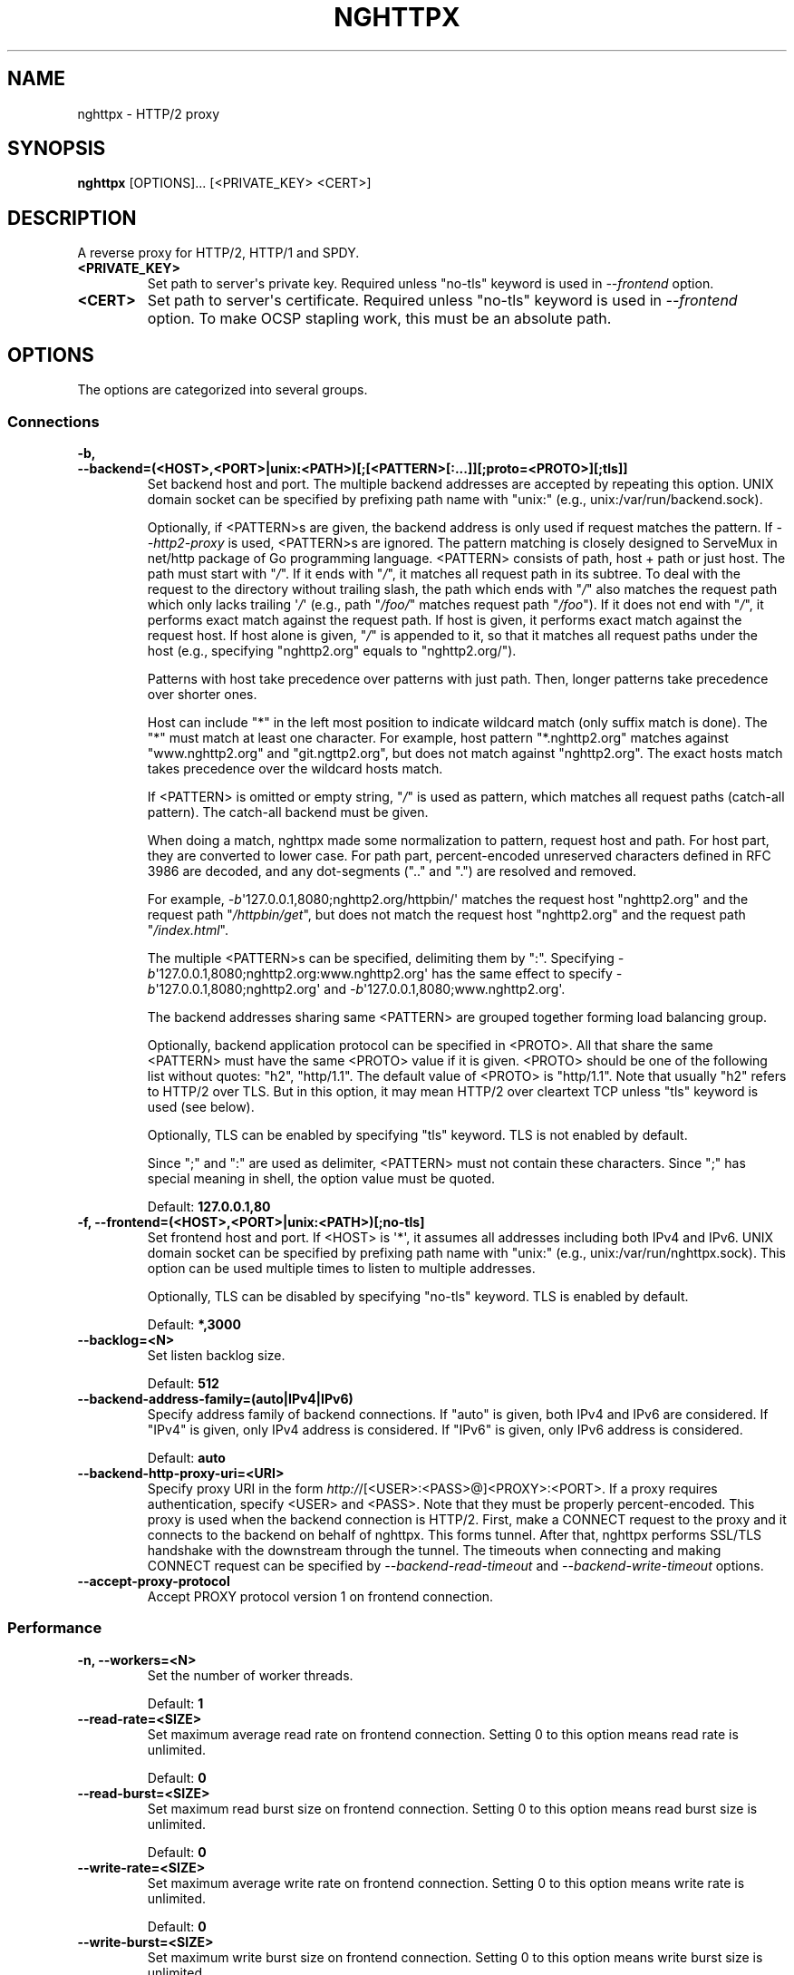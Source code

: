 .\" Man page generated from reStructuredText.
.
.TH "NGHTTPX" "1" "March 25, 2016" "1.9.0-DEV" "nghttp2"
.SH NAME
nghttpx \- HTTP/2 proxy
.
.nr rst2man-indent-level 0
.
.de1 rstReportMargin
\\$1 \\n[an-margin]
level \\n[rst2man-indent-level]
level margin: \\n[rst2man-indent\\n[rst2man-indent-level]]
-
\\n[rst2man-indent0]
\\n[rst2man-indent1]
\\n[rst2man-indent2]
..
.de1 INDENT
.\" .rstReportMargin pre:
. RS \\$1
. nr rst2man-indent\\n[rst2man-indent-level] \\n[an-margin]
. nr rst2man-indent-level +1
.\" .rstReportMargin post:
..
.de UNINDENT
. RE
.\" indent \\n[an-margin]
.\" old: \\n[rst2man-indent\\n[rst2man-indent-level]]
.nr rst2man-indent-level -1
.\" new: \\n[rst2man-indent\\n[rst2man-indent-level]]
.in \\n[rst2man-indent\\n[rst2man-indent-level]]u
..
.SH SYNOPSIS
.sp
\fBnghttpx\fP [OPTIONS]... [<PRIVATE_KEY> <CERT>]
.SH DESCRIPTION
.sp
A reverse proxy for HTTP/2, HTTP/1 and SPDY.
.INDENT 0.0
.TP
.B <PRIVATE_KEY>
Set  path  to  server\(aqs private  key.   Required  unless
"no\-tls" keyword is used in \fI\%\-\-frontend\fP option.
.UNINDENT
.INDENT 0.0
.TP
.B <CERT>
Set  path  to  server\(aqs  certificate.   Required  unless
"no\-tls" keyword is used  in \fI\%\-\-frontend\fP option.  To make
OCSP stapling work, this must be an absolute path.
.UNINDENT
.SH OPTIONS
.sp
The options are categorized into several groups.
.SS Connections
.INDENT 0.0
.TP
.B \-b, \-\-backend=(<HOST>,<PORT>|unix:<PATH>)[;[<PATTERN>[:...]][;proto=<PROTO>][;tls]]
Set  backend  host  and   port.   The  multiple  backend
addresses are  accepted by repeating this  option.  UNIX
domain socket  can be  specified by prefixing  path name
with "unix:" (e.g., unix:/var/run/backend.sock).
.sp
Optionally, if <PATTERN>s are given, the backend address
is  only  used  if  request  matches  the  pattern.   If
\fI\%\-\-http2\-proxy\fP  is  used,  <PATTERN>s are  ignored.   The
pattern  matching is  closely  designed  to ServeMux  in
net/http package of  Go programming language.  <PATTERN>
consists of  path, host +  path or just host.   The path
must start  with "\fI/\fP".  If  it ends with "\fI/\fP",  it matches
all  request path  in  its subtree.   To  deal with  the
request  to the  directory without  trailing slash,  the
path which ends  with "\fI/\fP" also matches  the request path
which  only  lacks  trailing  \(aq\fI/\fP\(aq  (e.g.,  path  "\fI/foo/\fP"
matches request path  "\fI/foo\fP").  If it does  not end with
"\fI/\fP", it  performs exact match against  the request path.
If host  is given, it  performs exact match  against the
request host.  If  host alone is given,  "\fI/\fP" is appended
to it,  so that it  matches all request paths  under the
host   (e.g.,   specifying   "nghttp2.org"   equals   to
"nghttp2.org/").
.sp
Patterns with  host take  precedence over  patterns with
just path.   Then, longer patterns take  precedence over
shorter ones.
.sp
Host  can  include "*"  in  the  left most  position  to
indicate  wildcard match  (only suffix  match is  done).
The "*" must match at least one character.  For example,
host    pattern    "*.nghttp2.org"    matches    against
"www.nghttp2.org"  and  "git.ngttp2.org", but  does  not
match  against  "nghttp2.org".   The exact  hosts  match
takes precedence over the wildcard hosts match.
.sp
If <PATTERN> is omitted or  empty string, "\fI/\fP" is used as
pattern,  which  matches  all request  paths  (catch\-all
pattern).  The catch\-all backend must be given.
.sp
When doing  a match, nghttpx made  some normalization to
pattern, request host and path.  For host part, they are
converted to lower case.  For path part, percent\-encoded
unreserved characters  defined in RFC 3986  are decoded,
and any  dot\-segments (".."  and ".")   are resolved and
removed.
.sp
For   example,   \fI\%\-b\fP\(aq127.0.0.1,8080;nghttp2.org/httpbin/\(aq
matches the  request host "nghttp2.org" and  the request
path "\fI/httpbin/get\fP", but does not match the request host
"nghttp2.org" and the request path "\fI/index.html\fP".
.sp
The  multiple <PATTERN>s  can  be specified,  delimiting
them            by           ":".             Specifying
\fI\%\-b\fP\(aq127.0.0.1,8080;nghttp2.org:www.nghttp2.org\(aq  has  the
same  effect  to specify  \fI\%\-b\fP\(aq127.0.0.1,8080;nghttp2.org\(aq
and \fI\%\-b\fP\(aq127.0.0.1,8080;www.nghttp2.org\(aq.
.sp
The backend addresses sharing same <PATTERN> are grouped
together forming  load balancing  group.
.sp
Optionally,   backend   application  protocol   can   be
specified in <PROTO>.  All that share the same <PATTERN>
must  have  the  same  <PROTO> value  if  it  is  given.
<PROTO>  should be  one  of the  following list  without
quotes: "h2", "http/1.1".  The  default value of <PROTO>
is "http/1.1".  Note that  usually "h2" refers to HTTP/2
over TLS.  But  in this option, it may  mean HTTP/2 over
cleartext TCP unless "tls" keyword is used (see below).
.sp
Optionally,  TLS  can  be enabled  by  specifying  "tls"
keyword.  TLS is not enabled by default.
.sp
Since ";" and ":" are  used as delimiter, <PATTERN> must
not  contain these  characters.  Since  ";" has  special
meaning in shell, the option value must be quoted.
.sp
Default: \fB127.0.0.1,80\fP
.UNINDENT
.INDENT 0.0
.TP
.B \-f, \-\-frontend=(<HOST>,<PORT>|unix:<PATH>)[;no\-tls]
Set  frontend  host and  port.   If  <HOST> is  \(aq*\(aq,  it
assumes  all addresses  including  both  IPv4 and  IPv6.
UNIX domain  socket can  be specified by  prefixing path
name  with  "unix:" (e.g.,  unix:/var/run/nghttpx.sock).
This  option can  be used  multiple times  to listen  to
multiple addresses.
.sp
Optionally, TLS  can be disabled by  specifying "no\-tls"
keyword.  TLS is enabled by default.
.sp
Default: \fB*,3000\fP
.UNINDENT
.INDENT 0.0
.TP
.B \-\-backlog=<N>
Set listen backlog size.
.sp
Default: \fB512\fP
.UNINDENT
.INDENT 0.0
.TP
.B \-\-backend\-address\-family=(auto|IPv4|IPv6)
Specify  address  family  of  backend  connections.   If
"auto" is given, both IPv4  and IPv6 are considered.  If
"IPv4" is  given, only  IPv4 address is  considered.  If
"IPv6" is given, only IPv6 address is considered.
.sp
Default: \fBauto\fP
.UNINDENT
.INDENT 0.0
.TP
.B \-\-backend\-http\-proxy\-uri=<URI>
Specify      proxy       URI      in       the      form
\fI\%http:/\fP/[<USER>:<PASS>@]<PROXY>:<PORT>.    If   a   proxy
requires  authentication,  specify  <USER>  and  <PASS>.
Note that  they must be properly  percent\-encoded.  This
proxy  is used  when the  backend connection  is HTTP/2.
First,  make  a CONNECT  request  to  the proxy  and  it
connects  to the  backend  on behalf  of nghttpx.   This
forms  tunnel.   After  that, nghttpx  performs  SSL/TLS
handshake with  the downstream through the  tunnel.  The
timeouts when connecting and  making CONNECT request can
be     specified    by     \fI\%\-\-backend\-read\-timeout\fP    and
\fI\%\-\-backend\-write\-timeout\fP options.
.UNINDENT
.INDENT 0.0
.TP
.B \-\-accept\-proxy\-protocol
Accept PROXY protocol version 1 on frontend connection.
.UNINDENT
.SS Performance
.INDENT 0.0
.TP
.B \-n, \-\-workers=<N>
Set the number of worker threads.
.sp
Default: \fB1\fP
.UNINDENT
.INDENT 0.0
.TP
.B \-\-read\-rate=<SIZE>
Set maximum  average read  rate on  frontend connection.
Setting 0 to this option means read rate is unlimited.
.sp
Default: \fB0\fP
.UNINDENT
.INDENT 0.0
.TP
.B \-\-read\-burst=<SIZE>
Set  maximum read  burst  size  on frontend  connection.
Setting  0  to this  option  means  read burst  size  is
unlimited.
.sp
Default: \fB0\fP
.UNINDENT
.INDENT 0.0
.TP
.B \-\-write\-rate=<SIZE>
Set maximum  average write rate on  frontend connection.
Setting 0 to this option means write rate is unlimited.
.sp
Default: \fB0\fP
.UNINDENT
.INDENT 0.0
.TP
.B \-\-write\-burst=<SIZE>
Set  maximum write  burst size  on frontend  connection.
Setting  0 to  this  option means  write  burst size  is
unlimited.
.sp
Default: \fB0\fP
.UNINDENT
.INDENT 0.0
.TP
.B \-\-worker\-read\-rate=<SIZE>
Set maximum average read rate on frontend connection per
worker.  Setting  0 to  this option  means read  rate is
unlimited.  Not implemented yet.
.sp
Default: \fB0\fP
.UNINDENT
.INDENT 0.0
.TP
.B \-\-worker\-read\-burst=<SIZE>
Set maximum  read burst size on  frontend connection per
worker.  Setting 0 to this  option means read burst size
is unlimited.  Not implemented yet.
.sp
Default: \fB0\fP
.UNINDENT
.INDENT 0.0
.TP
.B \-\-worker\-write\-rate=<SIZE>
Set maximum  average write  rate on  frontend connection
per worker.  Setting  0 to this option  means write rate
is unlimited.  Not implemented yet.
.sp
Default: \fB0\fP
.UNINDENT
.INDENT 0.0
.TP
.B \-\-worker\-write\-burst=<SIZE>
Set maximum write burst  size on frontend connection per
worker.  Setting 0 to this option means write burst size
is unlimited.  Not implemented yet.
.sp
Default: \fB0\fP
.UNINDENT
.INDENT 0.0
.TP
.B \-\-worker\-frontend\-connections=<N>
Set maximum number  of simultaneous connections frontend
accepts.  Setting 0 means unlimited.
.sp
Default: \fB0\fP
.UNINDENT
.INDENT 0.0
.TP
.B \-\-backend\-connections\-per\-host=<N>
Set  maximum number  of  backend concurrent  connections
(and/or  streams in  case  of HTTP/2)  per origin  host.
This option  is meaningful when \fI\%\-\-http2\-proxy\fP  option is
used.   The  origin  host  is  determined  by  authority
portion of  request URI (or :authority  header field for
HTTP/2).   To  limit  the   number  of  connections  per
frontend        for       default        mode,       use
\fI\%\-\-backend\-connections\-per\-frontend\fP\&.
.sp
Default: \fB8\fP
.UNINDENT
.INDENT 0.0
.TP
.B \-\-backend\-connections\-per\-frontend=<N>
Set  maximum number  of  backend concurrent  connections
(and/or streams  in case of HTTP/2)  per frontend.  This
option  is   only  used  for  default   mode.   0  means
unlimited.  To limit the  number of connections per host
with          \fI\%\-\-http2\-proxy\fP         option,          use
\fI\%\-\-backend\-connections\-per\-host\fP\&.
.sp
Default: \fB0\fP
.UNINDENT
.INDENT 0.0
.TP
.B \-\-rlimit\-nofile=<N>
Set maximum number of open files (RLIMIT_NOFILE) to <N>.
If 0 is given, nghttpx does not set the limit.
.sp
Default: \fB0\fP
.UNINDENT
.INDENT 0.0
.TP
.B \-\-backend\-request\-buffer=<SIZE>
Set buffer size used to store backend request.
.sp
Default: \fB16K\fP
.UNINDENT
.INDENT 0.0
.TP
.B \-\-backend\-response\-buffer=<SIZE>
Set buffer size used to store backend response.
.sp
Default: \fB128K\fP
.UNINDENT
.INDENT 0.0
.TP
.B \-\-fastopen=<N>
Enables  "TCP Fast  Open" for  the listening  socket and
limits the  maximum length for the  queue of connections
that have not yet completed the three\-way handshake.  If
value is 0 then fast open is disabled.
.sp
Default: \fB0\fP
.UNINDENT
.SS Timeout
.INDENT 0.0
.TP
.B \-\-frontend\-http2\-read\-timeout=<DURATION>
Specify  read  timeout  for  HTTP/2  and  SPDY  frontend
connection.
.sp
Default: \fB3m\fP
.UNINDENT
.INDENT 0.0
.TP
.B \-\-frontend\-read\-timeout=<DURATION>
Specify read timeout for HTTP/1.1 frontend connection.
.sp
Default: \fB1m\fP
.UNINDENT
.INDENT 0.0
.TP
.B \-\-frontend\-write\-timeout=<DURATION>
Specify write timeout for all frontend connections.
.sp
Default: \fB30s\fP
.UNINDENT
.INDENT 0.0
.TP
.B \-\-stream\-read\-timeout=<DURATION>
Specify  read timeout  for HTTP/2  and SPDY  streams.  0
means no timeout.
.sp
Default: \fB0\fP
.UNINDENT
.INDENT 0.0
.TP
.B \-\-stream\-write\-timeout=<DURATION>
Specify write  timeout for  HTTP/2 and SPDY  streams.  0
means no timeout.
.sp
Default: \fB0\fP
.UNINDENT
.INDENT 0.0
.TP
.B \-\-backend\-read\-timeout=<DURATION>
Specify read timeout for backend connection.
.sp
Default: \fB1m\fP
.UNINDENT
.INDENT 0.0
.TP
.B \-\-backend\-write\-timeout=<DURATION>
Specify write timeout for backend connection.
.sp
Default: \fB30s\fP
.UNINDENT
.INDENT 0.0
.TP
.B \-\-backend\-keep\-alive\-timeout=<DURATION>
Specify keep\-alive timeout for backend connection.
.sp
Default: \fB2s\fP
.UNINDENT
.INDENT 0.0
.TP
.B \-\-listener\-disable\-timeout=<DURATION>
After accepting  connection failed,  connection listener
is disabled  for a given  amount of time.   Specifying 0
disables this feature.
.sp
Default: \fB30s\fP
.UNINDENT
.SS SSL/TLS
.INDENT 0.0
.TP
.B \-\-ciphers=<SUITE>
Set allowed  cipher list.  The  format of the  string is
described in OpenSSL ciphers(1).
.UNINDENT
.INDENT 0.0
.TP
.B \-k, \-\-insecure
Don\(aqt  verify backend  server\(aqs  certificate  if TLS  is
enabled for backend connections.
.UNINDENT
.INDENT 0.0
.TP
.B \-\-cacert=<PATH>
Set path to trusted CA  certificate file used in backend
TLS connections.   The file must  be in PEM  format.  It
can  contain  multiple   certificates.   If  the  linked
OpenSSL is configured to  load system wide certificates,
they are loaded at startup regardless of this option.
.UNINDENT
.INDENT 0.0
.TP
.B \-\-private\-key\-passwd\-file=<PATH>
Path  to file  that contains  password for  the server\(aqs
private key.   If none is  given and the private  key is
password protected it\(aqll be requested interactively.
.UNINDENT
.INDENT 0.0
.TP
.B \-\-subcert=<KEYPATH>:<CERTPATH>
Specify  additional certificate  and  private key  file.
nghttpx will  choose certificates based on  the hostname
indicated  by  client  using TLS  SNI  extension.   This
option  can  be  used  multiple  times.   To  make  OCSP
stapling work, <CERTPATH> must be absolute path.
.UNINDENT
.INDENT 0.0
.TP
.B \-\-backend\-tls\-sni\-field=<HOST>
Explicitly  set the  content of  the TLS  SNI extension.
This will default to the backend HOST name.
.UNINDENT
.INDENT 0.0
.TP
.B \-\-dh\-param\-file=<PATH>
Path to file that contains  DH parameters in PEM format.
Without  this   option,  DHE   cipher  suites   are  not
available.
.UNINDENT
.INDENT 0.0
.TP
.B \-\-npn\-list=<LIST>
Comma delimited list of  ALPN protocol identifier sorted
in the  order of preference.  That  means most desirable
protocol comes  first.  This  is used  in both  ALPN and
NPN.  The parameter must be  delimited by a single comma
only  and any  white spaces  are  treated as  a part  of
protocol string.
.sp
Default: \fBh2,h2\-16,h2\-14,spdy/3.1,http/1.1\fP
.UNINDENT
.INDENT 0.0
.TP
.B \-\-verify\-client
Require and verify client certificate.
.UNINDENT
.INDENT 0.0
.TP
.B \-\-verify\-client\-cacert=<PATH>
Path  to file  that contains  CA certificates  to verify
client certificate.  The file must be in PEM format.  It
can contain multiple certificates.
.UNINDENT
.INDENT 0.0
.TP
.B \-\-client\-private\-key\-file=<PATH>
Path to  file that contains  client private key  used in
backend client authentication.
.UNINDENT
.INDENT 0.0
.TP
.B \-\-client\-cert\-file=<PATH>
Path to  file that  contains client certificate  used in
backend client authentication.
.UNINDENT
.INDENT 0.0
.TP
.B \-\-tls\-proto\-list=<LIST>
Comma delimited list of  SSL/TLS protocol to be enabled.
The following protocols  are available: TLSv1.2, TLSv1.1
and   TLSv1.0.    The   name   matching   is   done   in
case\-insensitive   manner.    The  parameter   must   be
delimited by  a single comma  only and any  white spaces
are  treated  as a  part  of  protocol string.   If  the
protocol list advertised by client does not overlap this
list,  you  will  receive  the  error  message  "unknown
protocol".
.sp
Default: \fBTLSv1.2,TLSv1.1\fP
.UNINDENT
.INDENT 0.0
.TP
.B \-\-tls\-ticket\-key\-file=<PATH>
Path to file that contains  random data to construct TLS
session ticket  parameters.  If aes\-128\-cbc is  given in
\fI\%\-\-tls\-ticket\-key\-cipher\fP, the  file must  contain exactly
48    bytes.     If     aes\-256\-cbc    is    given    in
\fI\%\-\-tls\-ticket\-key\-cipher\fP, the  file must  contain exactly
80  bytes.   This  options  can be  used  repeatedly  to
specify  multiple ticket  parameters.  If  several files
are given,  only the  first key is  used to  encrypt TLS
session  tickets.  Other  keys are  accepted but  server
will  issue new  session  ticket with  first key.   This
allows  session  key  rotation.  Please  note  that  key
rotation  does  not  occur automatically.   User  should
rearrange  files or  change options  values and  restart
nghttpx gracefully.   If opening  or reading  given file
fails, all loaded  keys are discarded and  it is treated
as if none  of this option is given.  If  this option is
not given or an error  occurred while opening or reading
a file,  key is  generated every  1 hour  internally and
they are  valid for  12 hours.   This is  recommended if
ticket  key sharing  between  nghttpx  instances is  not
required.
.UNINDENT
.INDENT 0.0
.TP
.B \-\-tls\-ticket\-key\-memcached=<HOST>,<PORT>[;tls]
Specify address  of memcached  server to get  TLS ticket
keys for  session resumption.   This enables  shared TLS
ticket key between  multiple nghttpx instances.  nghttpx
does not set TLS ticket  key to memcached.  The external
ticket key generator is required.  nghttpx just gets TLS
ticket  keys  from  memcached, and  use  them,  possibly
replacing current set  of keys.  It is up  to extern TLS
ticket  key generator  to rotate  keys frequently.   See
"TLS SESSION  TICKET RESUMPTION" section in  manual page
to know the data format in memcached entry.  Optionally,
memcached  connection  can  be  encrypted  with  TLS  by
specifying "tls" keyword.
.UNINDENT
.INDENT 0.0
.TP
.B \-\-tls\-ticket\-key\-memcached\-address\-family=(auto|IPv4|IPv6)
Specify address  family of memcached connections  to get
TLS ticket keys.  If "auto" is given, both IPv4 and IPv6
are considered.   If "IPv4" is given,  only IPv4 address
is considered.  If "IPv6" is given, only IPv6 address is
considered.
.sp
Default: \fBauto\fP
.UNINDENT
.INDENT 0.0
.TP
.B \-\-tls\-ticket\-key\-memcached\-interval=<DURATION>
Set interval to get TLS ticket keys from memcached.
.sp
Default: \fB10m\fP
.UNINDENT
.INDENT 0.0
.TP
.B \-\-tls\-ticket\-key\-memcached\-max\-retry=<N>
Set  maximum   number  of  consecutive   retries  before
abandoning TLS ticket key  retrieval.  If this number is
reached,  the  attempt  is considered  as  failure,  and
"failure" count  is incremented by 1,  which contributed
to            the            value            controlled
\fI\%\-\-tls\-ticket\-key\-memcached\-max\-fail\fP option.
.sp
Default: \fB3\fP
.UNINDENT
.INDENT 0.0
.TP
.B \-\-tls\-ticket\-key\-memcached\-max\-fail=<N>
Set  maximum   number  of  consecutive   failure  before
disabling TLS ticket until next scheduled key retrieval.
.sp
Default: \fB2\fP
.UNINDENT
.INDENT 0.0
.TP
.B \-\-tls\-ticket\-key\-cipher=<CIPHER>
Specify cipher  to encrypt TLS session  ticket.  Specify
either   aes\-128\-cbc   or  aes\-256\-cbc.    By   default,
aes\-128\-cbc is used.
.UNINDENT
.INDENT 0.0
.TP
.B \-\-tls\-ticket\-key\-memcached\-cert\-file=<PATH>
Path to client certificate  for memcached connections to
get TLS ticket keys.
.UNINDENT
.INDENT 0.0
.TP
.B \-\-tls\-ticket\-key\-memcached\-private\-key\-file=<PATH>
Path to client private  key for memcached connections to
get TLS ticket keys.
.UNINDENT
.INDENT 0.0
.TP
.B \-\-fetch\-ocsp\-response\-file=<PATH>
Path to  fetch\-ocsp\-response script file.  It  should be
absolute path.
.sp
Default: \fB/usr/local/share/nghttp2/fetch\-ocsp\-response\fP
.UNINDENT
.INDENT 0.0
.TP
.B \-\-ocsp\-update\-interval=<DURATION>
Set interval to update OCSP response cache.
.sp
Default: \fB4h\fP
.UNINDENT
.INDENT 0.0
.TP
.B \-\-no\-ocsp
Disable OCSP stapling.
.UNINDENT
.INDENT 0.0
.TP
.B \-\-tls\-session\-cache\-memcached=<HOST>,<PORT>[;tls]
Specify  address of  memcached server  to store  session
cache.   This  enables   shared  session  cache  between
multiple   nghttpx  instances.    Optionally,  memcached
connection can be encrypted with TLS by specifying "tls"
keyword.
.UNINDENT
.INDENT 0.0
.TP
.B \-\-tls\-session\-cache\-memcached\-address\-family=(auto|IPv4|IPv6)
Specify address family of memcached connections to store
session cache.  If  "auto" is given, both  IPv4 and IPv6
are considered.   If "IPv4" is given,  only IPv4 address
is considered.  If "IPv6" is given, only IPv6 address is
considered.
.sp
Default: \fBauto\fP
.UNINDENT
.INDENT 0.0
.TP
.B \-\-tls\-session\-cache\-memcached\-cert\-file=<PATH>
Path to client certificate  for memcached connections to
store session cache.
.UNINDENT
.INDENT 0.0
.TP
.B \-\-tls\-session\-cache\-memcached\-private\-key\-file=<PATH>
Path to client private  key for memcached connections to
store session cache.
.UNINDENT
.INDENT 0.0
.TP
.B \-\-tls\-dyn\-rec\-warmup\-threshold=<SIZE>
Specify the  threshold size for TLS  dynamic record size
behaviour.  During  a TLS  session, after  the threshold
number of bytes  have been written, the  TLS record size
will be increased to the maximum allowed (16K).  The max
record size will  continue to be used on  the active TLS
session.  After  \fI\%\-\-tls\-dyn\-rec\-idle\-timeout\fP has elapsed,
the record size is reduced  to 1300 bytes.  Specify 0 to
always use  the maximum record size,  regardless of idle
period.   This  behaviour  applies   to  all  TLS  based
frontends, and TLS HTTP/2 backends.
.sp
Default: \fB1M\fP
.UNINDENT
.INDENT 0.0
.TP
.B \-\-tls\-dyn\-rec\-idle\-timeout=<DURATION>
Specify TLS dynamic record  size behaviour timeout.  See
\fI\%\-\-tls\-dyn\-rec\-warmup\-threshold\fP  for   more  information.
This behaviour  applies to all TLS  based frontends, and
TLS HTTP/2 backends.
.sp
Default: \fB1s\fP
.UNINDENT
.INDENT 0.0
.TP
.B \-\-no\-http2\-cipher\-black\-list
Allow black  listed cipher  suite on  HTTP/2 connection.
See  \fI\%https://tools.ietf.org/html/rfc7540#appendix\-A\fP  for
the complete HTTP/2 cipher suites black list.
.UNINDENT
.SS HTTP/2 and SPDY
.INDENT 0.0
.TP
.B \-c, \-\-frontend\-http2\-max\-concurrent\-streams=<N>
Set the maximum number of  the concurrent streams in one
frontend HTTP/2 and SPDY session.
.sp
Default: \(ga\(ga 100\(ga\(ga
.UNINDENT
.INDENT 0.0
.TP
.B \-\-backend\-http2\-max\-concurrent\-streams=<N>
Set the maximum number of  the concurrent streams in one
backend  HTTP/2 session.   This sets  maximum number  of
concurrent opened pushed streams.  The maximum number of
concurrent requests are set by a remote server.
.sp
Default: \fB100\fP
.UNINDENT
.INDENT 0.0
.TP
.B \-\-frontend\-http2\-window\-bits=<N>
Sets the  per\-stream initial window size  of HTTP/2 SPDY
frontend connection.  For HTTP/2,  the size is 2**<N>\-1.
For SPDY, the size is 2**<N>.
.sp
Default: \fB16\fP
.UNINDENT
.INDENT 0.0
.TP
.B \-\-frontend\-http2\-connection\-window\-bits=<N>
Sets the  per\-connection window size of  HTTP/2 and SPDY
frontend   connection.    For   HTTP/2,  the   size   is
2**<N>\-1. For SPDY, the size is 2**<N>.
.sp
Default: \fB16\fP
.UNINDENT
.INDENT 0.0
.TP
.B \-\-backend\-http2\-window\-bits=<N>
Sets  the   initial  window   size  of   HTTP/2  backend
connection to 2**<N>\-1.
.sp
Default: \fB16\fP
.UNINDENT
.INDENT 0.0
.TP
.B \-\-backend\-http2\-connection\-window\-bits=<N>
Sets the  per\-connection window  size of  HTTP/2 backend
connection to 2**<N>\-1.
.sp
Default: \fB30\fP
.UNINDENT
.INDENT 0.0
.TP
.B \-\-http2\-no\-cookie\-crumbling
Don\(aqt crumble cookie header field.
.UNINDENT
.INDENT 0.0
.TP
.B \-\-padding=<N>
Add  at most  <N> bytes  to  a HTTP/2  frame payload  as
padding.  Specify 0 to  disable padding.  This option is
meant for debugging purpose  and not intended to enhance
protocol security.
.UNINDENT
.INDENT 0.0
.TP
.B \-\-no\-server\-push
Disable HTTP/2 server push.  Server push is supported by
default mode and HTTP/2  frontend via Link header field.
It is  also supported if  both frontend and  backend are
HTTP/2 in default mode.  In  this case, server push from
backend session is relayed  to frontend, and server push
via Link header field  is also supported.  SPDY frontend
does not support server push.
.UNINDENT
.SS Mode
.INDENT 0.0
.TP
.B (default mode)
Accept HTTP/2, SPDY and HTTP/1.1 over SSL/TLS.  "no\-tls"
keyword is used in  \fI\%\-\-frontend\fP option, accept HTTP/2 and
HTTP/1.1  over  cleartext  TCP.  The  incoming  HTTP/1.1
connection  can  be  upgraded  to  HTTP/2  through  HTTP
Upgrade.
.UNINDENT
.INDENT 0.0
.TP
.B \-s, \-\-http2\-proxy
Like default mode, but enable forward proxy.  This is so
called HTTP/2 proxy mode.
.UNINDENT
.SS Logging
.INDENT 0.0
.TP
.B \-L, \-\-log\-level=<LEVEL>
Set the severity  level of log output.   <LEVEL> must be
one of INFO, NOTICE, WARN, ERROR and FATAL.
.sp
Default: \fBNOTICE\fP
.UNINDENT
.INDENT 0.0
.TP
.B \-\-accesslog\-file=<PATH>
Set path to write access log.  To reopen file, send USR1
signal to nghttpx.
.UNINDENT
.INDENT 0.0
.TP
.B \-\-accesslog\-syslog
Send  access log  to syslog.   If this  option is  used,
\fI\%\-\-accesslog\-file\fP option is ignored.
.UNINDENT
.INDENT 0.0
.TP
.B \-\-accesslog\-format=<FORMAT>
Specify  format  string  for access  log.   The  default
format is combined format.   The following variables are
available:
.INDENT 7.0
.IP \(bu 2
$remote_addr: client IP address.
.IP \(bu 2
$time_local: local time in Common Log format.
.IP \(bu 2
$time_iso8601: local time in ISO 8601 format.
.IP \(bu 2
$request: HTTP request line.
.IP \(bu 2
$status: HTTP response status code.
.IP \(bu 2
$body_bytes_sent: the  number of bytes sent  to client
as response body.
.IP \(bu 2
$http_<VAR>: value of HTTP  request header <VAR> where
\(aq_\(aq in <VAR> is replaced with \(aq\-\(aq.
.IP \(bu 2
$remote_port: client  port.
.IP \(bu 2
$server_port: server port.
.IP \(bu 2
$request_time: request processing time in seconds with
milliseconds resolution.
.IP \(bu 2
$pid: PID of the running process.
.IP \(bu 2
$alpn: ALPN identifier of the protocol which generates
the response.   For HTTP/1,  ALPN is  always http/1.1,
regardless of minor version.
.IP \(bu 2
$ssl_cipher: cipher used for SSL/TLS connection.
.IP \(bu 2
$ssl_protocol: protocol for SSL/TLS connection.
.IP \(bu 2
$ssl_session_id: session ID for SSL/TLS connection.
.IP \(bu 2
$ssl_session_reused:  "r"   if  SSL/TLS   session  was
reused.  Otherwise, "."
.UNINDENT
.sp
The  variable  can  be  enclosed  by  "{"  and  "}"  for
disambiguation (e.g., ${remote_addr}).
.sp
Default: \fB$remote_addr \- \- [$time_local] "$request" $status $body_bytes_sent "$http_referer" "$http_user_agent"\fP
.UNINDENT
.INDENT 0.0
.TP
.B \-\-errorlog\-file=<PATH>
Set path to write error  log.  To reopen file, send USR1
signal  to nghttpx.   stderr will  be redirected  to the
error log file unless \fI\%\-\-errorlog\-syslog\fP is used.
.sp
Default: \fB/dev/stderr\fP
.UNINDENT
.INDENT 0.0
.TP
.B \-\-errorlog\-syslog
Send  error log  to  syslog.  If  this  option is  used,
\fI\%\-\-errorlog\-file\fP option is ignored.
.UNINDENT
.INDENT 0.0
.TP
.B \-\-syslog\-facility=<FACILITY>
Set syslog facility to <FACILITY>.
.sp
Default: \fBdaemon\fP
.UNINDENT
.SS HTTP
.INDENT 0.0
.TP
.B \-\-add\-x\-forwarded\-for
Append  X\-Forwarded\-For header  field to  the downstream
request.
.UNINDENT
.INDENT 0.0
.TP
.B \-\-strip\-incoming\-x\-forwarded\-for
Strip X\-Forwarded\-For  header field from  inbound client
requests.
.UNINDENT
.INDENT 0.0
.TP
.B \-\-add\-forwarded=<LIST>
Append RFC  7239 Forwarded header field  with parameters
specified in comma delimited list <LIST>.  The supported
parameters  are "by",  "for", "host",  and "proto".   By
default,  the value  of  "by" and  "for" parameters  are
obfuscated     string.     See     \fI\%\-\-forwarded\-by\fP    and
\fI\%\-\-forwarded\-for\fP options respectively.  Note that nghttpx
does  not  translate non\-standard  X\-Forwarded\-*  header
fields into Forwarded header field, and vice versa.
.UNINDENT
.INDENT 0.0
.TP
.B \-\-strip\-incoming\-forwarded
Strip  Forwarded   header  field  from   inbound  client
requests.
.UNINDENT
.INDENT 0.0
.TP
.B \-\-forwarded\-by=(obfuscated|ip|<VALUE>)
Specify the parameter value sent out with "by" parameter
of Forwarded  header field.   If "obfuscated"  is given,
the string is randomly generated at startup.  If "ip" is
given,   the  interface   address  of   the  connection,
including port number, is  sent with "by" parameter.  In
case of UNIX domain  socket, "localhost" is used instead
of address and  port.  User can also  specify the static
obfuscated string.  The limitation is that it must start
with   "_",  and   only   consists   of  character   set
[A\-Za\-z0\-9._\-], as described in RFC 7239.
.sp
Default: \fBobfuscated\fP
.UNINDENT
.INDENT 0.0
.TP
.B \-\-forwarded\-for=(obfuscated|ip)
Specify  the   parameter  value  sent  out   with  "for"
parameter of Forwarded header field.  If "obfuscated" is
given, the string is  randomly generated for each client
connection.  If "ip" is given, the remote client address
of  the connection,  without port  number, is  sent with
"for"  parameter.   In  case   of  UNIX  domain  socket,
"localhost" is used instead of address.
.sp
Default: \fBobfuscated\fP
.UNINDENT
.INDENT 0.0
.TP
.B \-\-no\-via
Don\(aqt append to  Via header field.  If  Via header field
is received, it is left unaltered.
.UNINDENT
.INDENT 0.0
.TP
.B \-\-no\-location\-rewrite
Don\(aqt  rewrite location  header field  in default  mode.
When \fI\%\-\-http2\-proxy\fP  is used, location header  field will
not be altered regardless of this option.
.UNINDENT
.INDENT 0.0
.TP
.B \-\-host\-rewrite
Rewrite  host and  :authority header  fields in  default
mode.  When  \fI\%\-\-http2\-proxy\fP is  used, these  headers will
not be altered regardless of this option.
.UNINDENT
.INDENT 0.0
.TP
.B \-\-altsvc=<PROTOID,PORT[,HOST,[ORIGIN]]>
Specify   protocol  ID,   port,  host   and  origin   of
alternative service.  <HOST>  and <ORIGIN> are optional.
They  are advertised  in  alt\-svc header  field only  in
HTTP/1.1  frontend.  This  option can  be used  multiple
times   to   specify  multiple   alternative   services.
Example: \fI\%\-\-altsvc\fP=h2,443
.UNINDENT
.INDENT 0.0
.TP
.B \-\-add\-request\-header=<HEADER>
Specify additional header field to add to request header
set.  This  option just  appends header field  and won\(aqt
replace anything  already set.  This option  can be used
several  times   to  specify  multiple   header  fields.
Example: \fI\%\-\-add\-request\-header\fP="foo: bar"
.UNINDENT
.INDENT 0.0
.TP
.B \-\-add\-response\-header=<HEADER>
Specify  additional  header  field to  add  to  response
header set.   This option just appends  header field and
won\(aqt replace anything already  set.  This option can be
used several  times to  specify multiple  header fields.
Example: \fI\%\-\-add\-response\-header\fP="foo: bar"
.UNINDENT
.INDENT 0.0
.TP
.B \-\-request\-header\-field\-buffer=<SIZE>
Set maximum buffer size for incoming HTTP request header
field list.  This is the sum of header name and value in
bytes.   If  trailer  fields  exist,  they  are  counted
towards this number.
.sp
Default: \fB64K\fP
.UNINDENT
.INDENT 0.0
.TP
.B \-\-max\-request\-header\-fields=<N>
Set  maximum  number  of incoming  HTTP  request  header
fields.   If  trailer  fields exist,  they  are  counted
towards this number.
.sp
Default: \fB100\fP
.UNINDENT
.INDENT 0.0
.TP
.B \-\-response\-header\-field\-buffer=<SIZE>
Set  maximum  buffer  size for  incoming  HTTP  response
header field list.   This is the sum of  header name and
value  in  bytes.  If  trailer  fields  exist, they  are
counted towards this number.
.sp
Default: \fB64K\fP
.UNINDENT
.INDENT 0.0
.TP
.B \-\-max\-response\-header\-fields=<N>
Set  maximum number  of  incoming  HTTP response  header
fields.   If  trailer  fields exist,  they  are  counted
towards this number.
.sp
Default: \fB500\fP
.UNINDENT
.INDENT 0.0
.TP
.B \-\-error\-page=(<CODE>|*)=<PATH>
Set file path  to custom error page  served when nghttpx
originally  generates  HTTP  error status  code  <CODE>.
<CODE> must be greater than or equal to 400, and at most
599.  If "*"  is used instead of <CODE>,  it matches all
HTTP  status  code.  If  error  status  code comes  from
backend server, the custom error pages are not used.
.UNINDENT
.SS Debug
.INDENT 0.0
.TP
.B \-\-frontend\-http2\-dump\-request\-header=<PATH>
Dumps request headers received by HTTP/2 frontend to the
file denoted  in <PATH>.  The  output is done  in HTTP/1
header field format and each header block is followed by
an empty line.  This option  is not thread safe and MUST
NOT be used with option \fI\%\-n\fP<N>, where <N> >= 2.
.UNINDENT
.INDENT 0.0
.TP
.B \-\-frontend\-http2\-dump\-response\-header=<PATH>
Dumps response headers sent  from HTTP/2 frontend to the
file denoted  in <PATH>.  The  output is done  in HTTP/1
header field format and each header block is followed by
an empty line.  This option  is not thread safe and MUST
NOT be used with option \fI\%\-n\fP<N>, where <N> >= 2.
.UNINDENT
.INDENT 0.0
.TP
.B \-o, \-\-frontend\-frame\-debug
Print HTTP/2 frames in  frontend to stderr.  This option
is  not thread  safe and  MUST NOT  be used  with option
\fI\%\-n\fP=N, where N >= 2.
.UNINDENT
.SS Process
.INDENT 0.0
.TP
.B \-D, \-\-daemon
Run in a background.  If \fI\%\-D\fP is used, the current working
directory is changed to \(aq\fI/\fP\(aq.
.UNINDENT
.INDENT 0.0
.TP
.B \-\-pid\-file=<PATH>
Set path to save PID of this program.
.UNINDENT
.INDENT 0.0
.TP
.B \-\-user=<USER>
Run this program as <USER>.   This option is intended to
be used to drop root privileges.
.UNINDENT
.SS Scripting
.INDENT 0.0
.TP
.B \-\-mruby\-file=<PATH>
Set mruby script file
.UNINDENT
.SS Misc
.INDENT 0.0
.TP
.B \-\-conf=<PATH>
Load configuration from <PATH>.
.sp
Default: \fB/etc/nghttpx/nghttpx.conf\fP
.UNINDENT
.INDENT 0.0
.TP
.B \-\-include=<PATH>
Load additional configurations from <PATH>.  File <PATH>
is  read  when  configuration  parser  encountered  this
option.  This option can be used multiple times, or even
recursively.
.UNINDENT
.INDENT 0.0
.TP
.B \-v, \-\-version
Print version and exit.
.UNINDENT
.INDENT 0.0
.TP
.B \-h, \-\-help
Print this help and exit.
.UNINDENT
.sp
The <SIZE> argument is an integer and an optional unit (e.g., 10K is
10 * 1024).  Units are K, M and G (powers of 1024).
.sp
The <DURATION> argument is an integer and an optional unit (e.g., 1s
is 1 second and 500ms is 500 milliseconds).  Units are h, m, s or ms
(hours, minutes, seconds and milliseconds, respectively).  If a unit
is omitted, a second is used as unit.
.SH FILES
.INDENT 0.0
.TP
.B \fI/etc/nghttpx/nghttpx.conf\fP
The default configuration file path nghttpx searches at startup.
The configuration file path can be changed using \fI\%\-\-conf\fP
option.
.sp
Those lines which are staring \fB#\fP are treated as comment.
.sp
The option name in the configuration file is the long command\-line
option name with leading \fB\-\-\fP stripped (e.g., \fBfrontend\fP).  Put
\fB=\fP between option name and value.  Don\(aqt put extra leading or
trailing spaces.
.sp
When specifying arguments including characters which have special
meaning to a shell, we usually use quotes so that shell does not
interpret them.  When writing this configuration file, quotes for
this purpose must not be used.  For example, specify additional
request header field, do this:
.INDENT 7.0
.INDENT 3.5
.sp
.nf
.ft C
add\-request\-header=foo: bar
.ft P
.fi
.UNINDENT
.UNINDENT
.sp
instead of:
.INDENT 7.0
.INDENT 3.5
.sp
.nf
.ft C
add\-request\-header="foo: bar"
.ft P
.fi
.UNINDENT
.UNINDENT
.sp
The options which do not take argument in the command\-line \fItake\fP
argument in the configuration file.  Specify \fByes\fP as an argument
(e.g., \fBhttp2\-proxy=yes\fP).  If other string is given, it is
ignored.
.sp
To specify private key and certificate file which are given as
positional arguments in command\-line, use \fBprivate\-key\-file\fP and
\fBcertificate\-file\fP\&.
.sp
\fI\%\-\-conf\fP option cannot be used in the configuration file and
will be ignored if specified.
.UNINDENT
.SH SIGNALS
.INDENT 0.0
.TP
.B SIGQUIT
Shutdown gracefully.  First accept pending connections and stop
accepting connection.  After all connections are handled, nghttpx
exits.
.TP
.B SIGUSR1
Reopen log files.
.TP
.B SIGUSR2
Fork and execute nghttpx.  It will execute the binary in the same
path with same command\-line arguments and environment variables.
After new process comes up, sending SIGQUIT to the original process
to perform hot swapping.
.UNINDENT
.sp
\fBNOTE:\fP
.INDENT 0.0
.INDENT 3.5
nghttpx consists of multiple processes: one process for processing
these signals, and another one for processing requests.  The former
spawns the latter.  The former is called master process, and the
latter is called worker process.  If neverbleed is enabled, the
worker process spawns neverbleed daemon process which does RSA key
processing.  The above signal must be sent to the master process.
If the other processes received one of them, it is ignored.  This
behaviour of these processes may change in the future release.  In
other words, in the future release, the processes other than master
process may terminate upon the reception of these signals.
Therefore these signals should not be sent to the processes other
than master process.
.UNINDENT
.UNINDENT
.SH SERVER PUSH
.sp
nghttpx supports HTTP/2 server push in default mode with Link header
field.  nghttpx looks for Link header field (\fI\%RFC 5988\fP) in response headers from
backend server and extracts URI\-reference with parameter
\fBrel=preload\fP (see \fI\%preload\fP)
and pushes those URIs to the frontend client. Here is a sample Link
header field to initiate server push:
.INDENT 0.0
.INDENT 3.5
.sp
.nf
.ft C
Link: </fonts/font.woff>; rel=preload
Link: </css/theme.css>; rel=preload
.ft P
.fi
.UNINDENT
.UNINDENT
.sp
Currently, the following restriction is applied for server push:
.INDENT 0.0
.IP 1. 3
The associated stream must have method "GET" or "POST".  The
associated stream\(aqs status code must be 200.
.UNINDENT
.sp
This limitation may be loosened in the future release.
.sp
nghttpx also supports server push if both frontend and backend are
HTTP/2 in default mode.  In this case, in addition to server push via
Link header field, server push from backend is forwarded to frontend
HTTP/2 session.
.sp
HTTP/2 server push will be disabled if \fI\%\-\-http2\-proxy\fP is
used.
.SH UNIX DOMAIN SOCKET
.sp
nghttpx supports UNIX domain socket with a filename for both frontend
and backend connections.
.sp
Please note that current nghttpx implementation does not delete a
socket with a filename.  And on start up, if nghttpx detects that the
specified socket already exists in the file system, nghttpx first
deletes it.  However, if SIGUSR2 is used to execute new binary and
both old and new configurations use same filename, new binary does not
delete the socket and continues to use it.
.SH OCSP STAPLING
.sp
OCSP query is done using external Python script
\fBfetch\-ocsp\-response\fP, which has been originally developed in Perl
as part of h2o project (\fI\%https://github.com/h2o/h2o\fP), and was
translated into Python.
.sp
The script file is usually installed under
\fB$(prefix)/share/nghttp2/\fP directory.  The actual path to script can
be customized using \fI\%\-\-fetch\-ocsp\-response\-file\fP option.
.sp
If OCSP query is failed, previous OCSP response, if any, is continued
to be used.
.SH TLS SESSION RESUMPTION
.sp
nghttpx supports TLS session resumption through both session ID and
session ticket.
.SS SESSION ID RESUMPTION
.sp
By default, session ID is shared by all worker threads.
.sp
If \fI\%\-\-tls\-session\-cache\-memcached\fP is given, nghttpx will
insert serialized session data to memcached with
\fBnghttpx:tls\-session\-cache:\fP + lowercased hex string of session ID
as a memcached entry key, with expiry time 12 hours.  Session timeout
is set to 12 hours.
.sp
By default, connections to memcached server are not encrypted.  To
enable encryption, use \fBtls\fP keyword in
\fI\%\-\-tls\-session\-cache\-memcached\fP option.
.SS TLS SESSION TICKET RESUMPTION
.sp
By default, session ticket is shared by all worker threads.  The
automatic key rotation is also enabled by default.  Every an hour, new
encryption key is generated, and previous encryption key becomes
decryption only key.  We set session timeout to 12 hours, and thus we
keep at most 12 keys.
.sp
If \fI\%\-\-tls\-ticket\-key\-memcached\fP is given, encryption keys are
retrieved from memcached.  nghttpx just reads keys from memcached; one
has to deploy key generator program to update keys frequently (e.g.,
every 1 hour).  The example key generator tlsticketupdate.go is
available under contrib directory in nghttp2 archive.  The memcached
entry key is \fBnghttpx:tls\-ticket\-key\fP\&.  The data format stored in
memcached is the binary format described below:
.INDENT 0.0
.INDENT 3.5
.sp
.nf
.ft C
+\-\-\-\-\-\-\-\-\-\-\-\-\-\-+\-\-\-\-\-\-\-+\-\-\-\-\-\-\-\-\-\-\-\-\-\-\-\-+
| VERSION (4)  |LEN (2)|KEY(48 or 80) ...
+\-\-\-\-\-\-\-\-\-\-\-\-\-\-+\-\-\-\-\-\-\-+\-\-\-\-\-\-\-\-\-\-\-\-\-\-\-\-+
               ^                        |
               |                        |
               +\-\-\-\-\-\-\-\-\-\-\-\-\-\-\-\-\-\-\-\-\-\-\-\-+
               (LEN, KEY) pair can be repeated
.ft P
.fi
.UNINDENT
.UNINDENT
.sp
All numbers in the above figure is bytes.  All integer fields are
network byte order.
.sp
First 4 bytes integer VERSION field, which must be 1.  The 2 bytes
integer LEN field gives the length of following KEY field, which
contains key.  If \fI\%\-\-tls\-ticket\-key\-cipher\fP=aes\-128\-cbc is
used, LEN must be 48.  If
\fI\%\-\-tls\-ticket\-key\-cipher\fP=aes\-256\-cbc is used, LEN must be
80.  LEN and KEY pair can be repeated multiple times to store multiple
keys.  The key appeared first is used as encryption key.  All the
remaining keys are used as decryption only.
.sp
By default, connections to memcached server are not encrypted.  To
enable encryption, use \fBtls\fP keyword in
\fI\%\-\-tls\-ticket\-key\-memcached\fP option.
.sp
If \fI\%\-\-tls\-ticket\-key\-file\fP is given, encryption key is read
from the given file.  In this case, nghttpx does not rotate key
automatically.  To rotate key, one has to restart nghttpx (see
SIGNALS).
.SH MRUBY SCRIPTING
.sp
\fBWARNING:\fP
.INDENT 0.0
.INDENT 3.5
The current mruby extension API is experimental and not frozen.  The
API is subject to change in the future release.
.UNINDENT
.UNINDENT
.sp
nghttpx allows users to extend its capability using mruby scripts.
nghttpx has 2 hook points to execute mruby script: request phase and
response phase.  The request phase hook is invoked after all request
header fields are received from client.  The response phase hook is
invoked after all response header fields are received from backend
server.  These hooks allows users to modify header fields, or common
HTTP variables, like authority or request path, and even return custom
response without forwarding request to backend servers.
.sp
To specify mruby script file, use \fI\%\-\-mruby\-file\fP option.  The
script will be evaluated once per thread on startup, and it must
instantiate object and evaluate it as the return value (e.g.,
\fBApp.new\fP).  This object is called app object.  If app object
defines \fBon_req\fP method, it is called with \fI\%Nghttpx::Env\fP
object on request hook.  Similarly, if app object defines \fBon_resp\fP
method, it is called with \fI\%Nghttpx::Env\fP object on response
hook.  For each method invocation, user can can access
\fI\%Nghttpx::Request\fP and \fI\%Nghttpx::Response\fP objects
via \fI\%Nghttpx::Env#req\fP and \fI\%Nghttpx::Env#resp\fP
respectively.
.INDENT 0.0
.TP
.B Nghttpx::REQUEST_PHASE
Constant to represent request phase.
.UNINDENT
.INDENT 0.0
.TP
.B Nghttpx::RESPONSE_PHASE
Constant to represent response phase.
.UNINDENT
.INDENT 0.0
.TP
.B class Nghttpx::Env
Object to represent current request specific context.
.INDENT 7.0
.TP
.B attribute [R] req
Return \fI\%Request\fP object.
.UNINDENT
.INDENT 7.0
.TP
.B attribute [R] resp
Return \fI\%Response\fP object.
.UNINDENT
.INDENT 7.0
.TP
.B attribute [R] ctx
Return Ruby hash object.  It persists until request finishes.
So values set in request phase hoo can be retrieved in
response phase hook.
.UNINDENT
.INDENT 7.0
.TP
.B attribute [R] phase
Return the current phase.
.UNINDENT
.INDENT 7.0
.TP
.B attribute [R] remote_addr
Return IP address of a remote client.
.UNINDENT
.UNINDENT
.INDENT 0.0
.TP
.B class Nghttpx::Request
Object to represent request from client.  The modification to
Request object is allowed only in request phase hook.
.INDENT 7.0
.TP
.B attribute [R] http_version_major
Return HTTP major version.
.UNINDENT
.INDENT 7.0
.TP
.B attribute [R] http_version_minor
Return HTTP minor version.
.UNINDENT
.INDENT 7.0
.TP
.B attribute [R/W] method
HTTP method.  On assignment, copy of given value is assigned.
We don\(aqt accept arbitrary method name.  We will document them
later, but well known methods, like GET, PUT and POST, are all
supported.
.UNINDENT
.INDENT 7.0
.TP
.B attribute [R/W] authority
Authority (i.e., example.org), including optional port
component .  On assignment, copy of given value is assigned.
.UNINDENT
.INDENT 7.0
.TP
.B attribute [R/W] scheme
Scheme (i.e., http, https).  On assignment, copy of given
value is assigned.
.UNINDENT
.INDENT 7.0
.TP
.B attribute [R/W] path
Request path, including query component (i.e., /index.html).
On assignment, copy of given value is assigned.  The path does
not include authority component of URI.
.UNINDENT
.INDENT 7.0
.TP
.B attribute [R] headers
Return Ruby hash containing copy of request header fields.
Changing values in returned hash does not change request
header fields actually used in request processing.  Use
\fI\%Nghttpx::Request#add_header\fP or
\fI\%Nghttpx::Request#set_header\fP to change request
header fields.
.UNINDENT
.INDENT 7.0
.TP
.B add_header(key, value)
Add header entry associated with key.  The value can be single
string or array of string.  It does not replace any existing
values associated with key.
.UNINDENT
.INDENT 7.0
.TP
.B set_header(key, value)
Set header entry associated with key.  The value can be single
string or array of string.  It replaces any existing values
associated with key.
.UNINDENT
.INDENT 7.0
.TP
.B clear_headers()
Clear all existing request header fields.
.UNINDENT
.INDENT 7.0
.TP
.B push uri
Initiate to push resource identified by \fIuri\fP\&.  Only HTTP/2
protocol supports this feature.  For the other protocols, this
method is noop.  \fIuri\fP can be absolute URI, absolute path or
relative path to the current request.  For absolute or
relative path, scheme and authority are inherited from the
current request.  Currently, method is always GET.  nghttpx
will issue request to backend servers to fulfill this request.
The request and response phase hooks will be called for pushed
resource as well.
.UNINDENT
.UNINDENT
.INDENT 0.0
.TP
.B class Nghttpx::Response
Object to represent response from backend server.
.INDENT 7.0
.TP
.B attribute [R] http_version_major
Return HTTP major version.
.UNINDENT
.INDENT 7.0
.TP
.B attribute [R] http_version_minor
Return HTTP minor version.
.UNINDENT
.INDENT 7.0
.TP
.B attribute [R/W] status
HTTP status code.  It must be in the range [200, 999],
inclusive.  The non\-final status code is not supported in
mruby scripting at the moment.
.UNINDENT
.INDENT 7.0
.TP
.B attribute [R] headers
Return Ruby hash containing copy of response header fields.
Changing values in returned hash does not change response
header fields actually used in response processing.  Use
\fI\%Nghttpx::Response#add_header\fP or
\fI\%Nghttpx::Response#set_header\fP to change response
header fields.
.UNINDENT
.INDENT 7.0
.TP
.B add_header(key, value)
Add header entry associated with key.  The value can be single
string or array of string.  It does not replace any existing
values associated with key.
.UNINDENT
.INDENT 7.0
.TP
.B set_header(key, value)
Set header entry associated with key.  The value can be single
string or array of string.  It replaces any existing values
associated with key.
.UNINDENT
.INDENT 7.0
.TP
.B clear_headers()
Clear all existing response header fields.
.UNINDENT
.INDENT 7.0
.TP
.B return(body)
Return custom response \fIbody\fP to a client.  When this method
is called in request phase hook, the request is not forwarded
to the backend, and response phase hook for this request will
not be invoked.  When this method is called in response phase
hook, response from backend server is canceled and discarded.
The status code and response header fields should be set
before using this method.  To set status code, use :rb:meth To
set response header fields, use
\fI\%Nghttpx::Response#status\fP\&.  If status code is not
set, 200 is used.  \fI\%Nghttpx::Response#add_header\fP and
\fI\%Nghttpx::Response#set_header\fP\&.  When this method is
invoked in response phase hook, the response headers are
filled with the ones received from backend server.  To send
completely custom header fields, first call
\fI\%Nghttpx::Response#clear_headers\fP to erase all
existing header fields, and then add required header fields.
It is an error to call this method twice for a given request.
.UNINDENT
.UNINDENT
.SS MRUBY EXAMPLES
.sp
Modify request path:
.INDENT 0.0
.INDENT 3.5
.sp
.nf
.ft C
class App
  def on_req(env)
    env.req.path = "/apps#{env.req.path}"
  end
end

App.new
.ft P
.fi
.UNINDENT
.UNINDENT
.sp
Don\(aqt forget to instantiate and evaluate object at the last line.
.sp
Restrict permission of viewing a content to a specific client
addresses:
.INDENT 0.0
.INDENT 3.5
.sp
.nf
.ft C
class App
  def on_req(env)
    allowed_clients = ["127.0.0.1", "::1"]

    if env.req.path.start_with?("/log/") &&
       !allowed_clients.include?(env.remote_addr) then
      env.resp.status = 404
      env.resp.return "permission denied"
    end
  end
end

App.new
.ft P
.fi
.UNINDENT
.UNINDENT
.SH SEE ALSO
.sp
\fInghttp(1)\fP, \fInghttpd(1)\fP, \fIh2load(1)\fP
.SH AUTHOR
Tatsuhiro Tsujikawa
.SH COPYRIGHT
2012, 2015, 2016, Tatsuhiro Tsujikawa
.\" Generated by docutils manpage writer.
.
